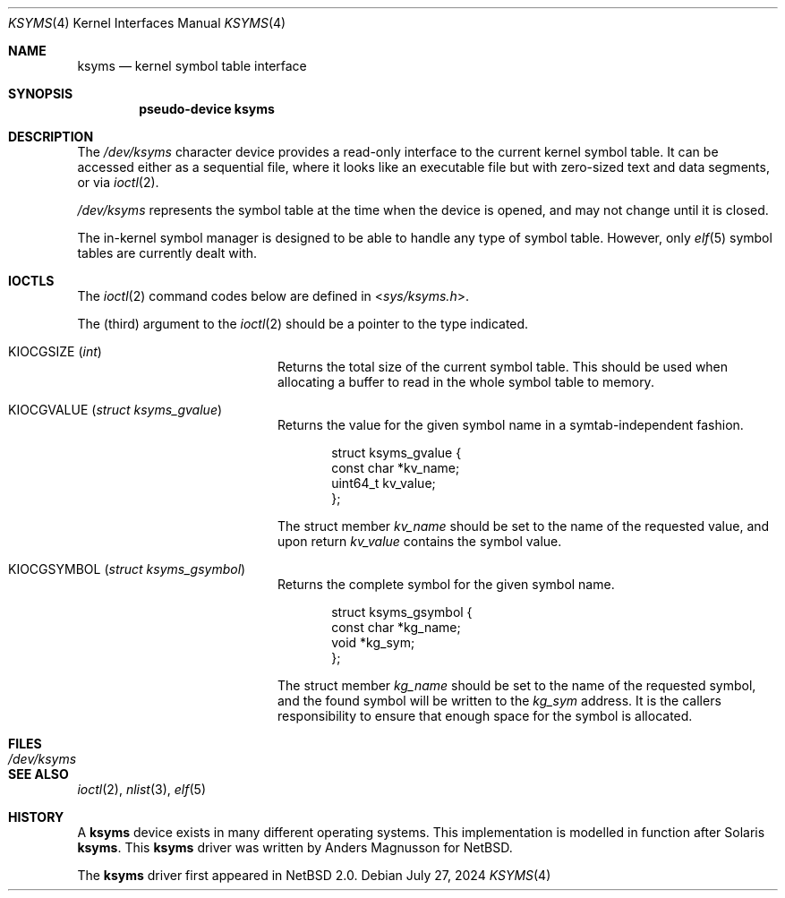 .\" $NetBSD: ksyms.4,v 1.10 2024/07/27 13:14:04 uwe Exp $
.\"
.\" Copyright (c) 2003 The NetBSD Foundation, Inc.
.\" All rights reserved.
.\"
.\" Redistribution and use in source and binary forms, with or without
.\" modification, are permitted provided that the following conditions
.\" are met:
.\" 1. Redistributions of source code must retain the above copyright
.\"    notice, this list of conditions and the following disclaimer.
.\" 2. Redistributions in binary form must reproduce the above copyright
.\"    notice, this list of conditions and the following disclaimer in the
.\"    documentation and/or other materials provided with the distribution.
.\"
.\" THIS SOFTWARE IS PROVIDED BY THE NETBSD FOUNDATION, INC. AND CONTRIBUTORS
.\" ``AS IS'' AND ANY EXPRESS OR IMPLIED WARRANTIES, INCLUDING, BUT NOT LIMITED
.\" TO, THE IMPLIED WARRANTIES OF MERCHANTABILITY AND FITNESS FOR A PARTICULAR
.\" PURPOSE ARE DISCLAIMED.  IN NO EVENT SHALL THE FOUNDATION OR CONTRIBUTORS
.\" BE LIABLE FOR ANY DIRECT, INDIRECT, INCIDENTAL, SPECIAL, EXEMPLARY, OR
.\" CONSEQUENTIAL DAMAGES (INCLUDING, BUT NOT LIMITED TO, PROCUREMENT OF
.\" SUBSTITUTE GOODS OR SERVICES; LOSS OF USE, DATA, OR PROFITS; OR BUSINESS
.\" INTERRUPTION) HOWEVER CAUSED AND ON ANY THEORY OF LIABILITY, WHETHER IN
.\" CONTRACT, STRICT LIABILITY, OR TORT (INCLUDING NEGLIGENCE OR OTHERWISE)
.\" ARISING IN ANY WAY OUT OF THE USE OF THIS SOFTWARE, EVEN IF ADVISED OF THE
.\" POSSIBILITY OF SUCH DAMAGE.
.\"
.Dd July 27, 2024
.Dt KSYMS 4
.Os
.Sh NAME
.Nm ksyms
.Nd kernel symbol table interface
.Sh SYNOPSIS
.Cd "pseudo-device ksyms"
.Sh DESCRIPTION
The
.Pa /dev/ksyms
character device provides a read-only interface to the current
kernel symbol table.
It can be accessed either as a sequential
file, where it looks like an executable file but with zero-sized
text and data segments, or via
.Xr ioctl 2 .
.Pp
.Pa /dev/ksyms
represents the symbol table at the time when the device is opened,
and may not change until it is closed.
.Pp
The in-kernel symbol manager is designed to be able to handle
any type of symbol table.
However, only
.Xr elf 5
symbol tables are currently dealt with.
.Sh IOCTLS
The
.Xr ioctl 2
command codes below are defined in
.In sys/ksyms.h .
.Pp
The (third) argument to the
.Xr ioctl 2
should be a pointer to the type indicated.
.Bl -tag -width Dv -offset indent
.It Dv KIOCGSIZE Pq Vt int
Returns the total size of the current symbol table.
This should be used when allocating a buffer to read in the
whole symbol table to memory.
.It Dv KIOCGVALUE Pq Vt struct ksyms_gvalue
Returns the value for the given symbol name in a symtab-independent
fashion.
.Bd -literal -offset indent
struct ksyms_gvalue {
        const char *kv_name;
        uint64_t kv_value;
};
.Ed
.Pp
The struct member
.Fa kv_name
should be set to the name of the requested value, and upon return
.Fa kv_value
contains the symbol value.
.It Dv KIOCGSYMBOL Pq Vt struct ksyms_gsymbol
Returns the complete symbol for the given symbol name.
.Bd -literal -offset indent
struct ksyms_gsymbol {
        const char *kg_name;
        void *kg_sym;
};
.Ed
.Pp
The struct member
.Fa kg_name
should be set to the name of the requested symbol, and the found
symbol will be written to the
.Fa kg_sym
address.
It is the callers responsibility to ensure that enough space
for the symbol is allocated.
.El
.Sh FILES
.Bl -tag -width Pa
.It Pa /dev/ksyms
.El
.Sh SEE ALSO
.Xr ioctl 2 ,
.Xr nlist 3 ,
.Xr elf 5
.Sh HISTORY
A
.Nm
device exists in many different operating systems.
This implementation is modelled in function after Solaris
.Nm .
This
.Nm
driver was written by Anders Magnusson for
.Nx .
.Pp
The
.Nm
driver first appeared in
.Nx 2.0 .
